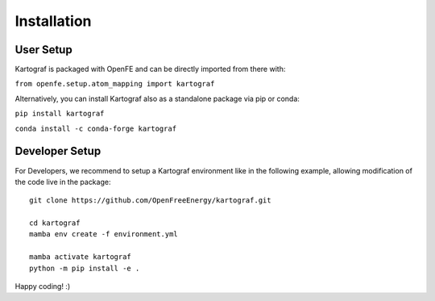 =====================
Installation
=====================

User Setup
=============

Kartograf is packaged with OpenFE and can be directly imported from there with:

``from openfe.setup.atom_mapping import kartograf``

Alternatively, you can install Kartograf also as a standalone package via pip
or conda:

``pip install kartograf``

``conda install -c conda-forge kartograf``


Developer Setup
================

For Developers, we recommend to setup a Kartograf environment like in the
following example, allowing modification of the code live in the package::

    git clone https://github.com/OpenFreeEnergy/kartograf.git

    cd kartograf
    mamba env create -f environment.yml

    mamba activate kartograf
    python -m pip install -e .

Happy coding! :)
